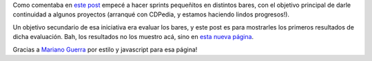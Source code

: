 .. title: Bares, bares, bares
.. date: 2012-04-16 16:42:09
.. tags: bares, datos

Como comentaba en `este post </posts/0551>`_ empecé a hacer sprints pequeñitos en distintos bares, con el objetivo principal de darle continuidad a algunos proyectos (arranqué con CDPedia, y estamos haciendo lindos progresos!).

Un objetivo secundario de esa iniciativa era evaluar los bares, y este post es para mostrarles los primeros resultados de dicha evaluación. Bah, los resultados no los muestro acá, sino en `esta nueva página <http://www.taniquetil.com.ar/homedevel/bares/>`_.

Gracias a `Mariano Guerra <https://twitter.com/warianoguerra>`_ por estilo y javascript para esa página!
